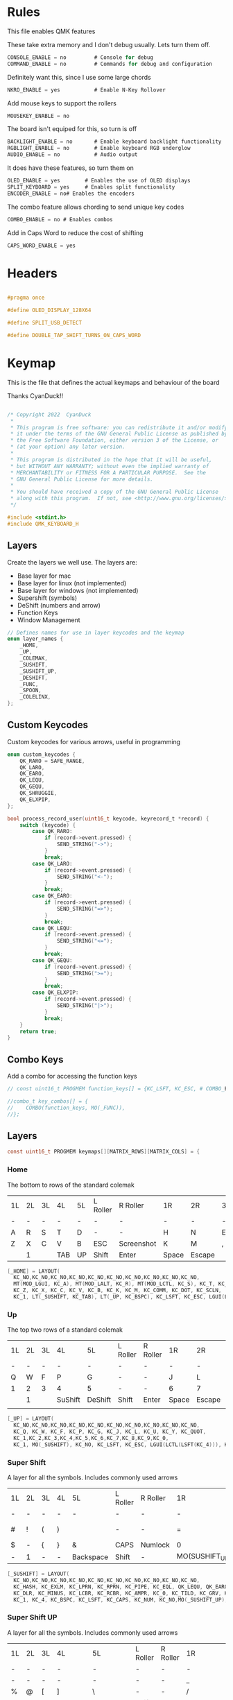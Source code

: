 
* Rules
:PROPERTIES:
:header-args: :tangle rules.mk :comments c
:END:


This file enables QMK features

These take extra memory and I don't debug usually. Lets turn them off.
#+begin_src c
CONSOLE_ENABLE = no         # Console for debug
COMMAND_ENABLE = no         # Commands for debug and configuration
#+end_src

Definitely want this, since I use some large chords
#+begin_src c
NKRO_ENABLE = yes           # Enable N-Key Rollover
#+end_src

Add mouse keys to support the rollers
#+begin_src c
MOUSEKEY_ENABLE = no
#+end_src

The board isn't equiped for this, so turn is off
#+begin_src c
BACKLIGHT_ENABLE = no       # Enable keyboard backlight functionality
RGBLIGHT_ENABLE = no        # Enable keyboard RGB underglow
AUDIO_ENABLE = no           # Audio output
#+end_src

It does have these features, so turn them on
#+begin_src c
OLED_ENABLE = yes        # Enables the use of OLED displays
SPLIT_KEYBOARD = yes     # Enables split functionality
ENCODER_ENABLE = no# Enables the encoders
#+end_src


The combo feature allows chording to send unique key codes
#+begin_src c
COMBO_ENABLE = no # Enables combos
#+end_src

Add in Caps Word to reduce the cost of shifting
#+begin_src c
CAPS_WORD_ENABLE = yes
#+end_src

* Headers
:PROPERTIES:
:header-args: :tangle config.h :comments org
:END:

#+begin_src c

#pragma once

#define OLED_DISPLAY_128X64

#define SPLIT_USB_DETECT

#define DOUBLE_TAP_SHIFT_TURNS_ON_CAPS_WORD

#+end_src

* Keymap
:PROPERTIES:
:header-args: :tangle keymap.c :comments org
:END:

This is the file that defines the actual keymaps and behaviour of the board

Thanks CyanDuck!!
#+begin_src c

/* Copyright 2022  CyanDuck
 *
 * This program is free software: you can redistribute it and/or modify
 * it under the terms of the GNU General Public License as published by
 * the Free Software Foundation, either version 3 of the License, or
 * (at your option) any later version.
 *
 * This program is distributed in the hope that it will be useful,
 * but WITHOUT ANY WARRANTY; without even the implied warranty of
 * MERCHANTABILITY or FITNESS FOR A PARTICULAR PURPOSE.  See the
 * GNU General Public License for more details.
 *
 * You should have received a copy of the GNU General Public License
 * along with this program.  If not, see <http://www.gnu.org/licenses/>.
 */

#include <stdint.h>
#include QMK_KEYBOARD_H
#+end_src


** Layers
Create the layers we well use. The layers are:
- Base layer for mac
- Base layer for linux (not implemented)
- Base layer for windows (not implemented)
- Supershift (symbols)
- DeShift (numbers and arrow)
- Function Keys
- Window Management
#+begin_src c
// Defines names for use in layer keycodes and the keymap
enum layer_names {
    _HOME,
    _UP,
    _COLEMAK,
    _SUSHIFT,
    _SUSHIFT_UP,
    _DESHIFT,
    _FUNC,
    _SPOON,
    _COLELINX,
};
#+end_src

** Custom Keycodes
Custom keycodes for various arrows, useful in programming
#+begin_src c
enum custom_keycodes {
    QK_RARO = SAFE_RANGE,
    QK_LARO,
    QK_EARO,
    QK_LEQU,
    QK_GEQU,
    QK_SHRUGGIE,
    QK_ELXPIP,
};

bool process_record_user(uint16_t keycode, keyrecord_t *record) {
    switch (keycode) {
        case QK_RARO:
            if (record->event.pressed) {
                SEND_STRING("->");
            }
            break;
        case QK_LARO:
            if (record->event.pressed) {
                SEND_STRING("<-");
            }
            break;
        case QK_EARO:
            if (record->event.pressed) {
                SEND_STRING("=>");
            }
            break;
        case QK_LEQU:
            if (record->event.pressed) {
                SEND_STRING("<=");
            }
            break;
        case QK_GEQU:
            if (record->event.pressed) {
                SEND_STRING(">=");
            }
            break;
        case QK_ELXPIP:
            if (record->event.pressed) {
                SEND_STRING("|>");
            }
            break;
    }
    return true;
}
#+end_src

** Combo Keys
Add a combo for accessing the function keys


#+begin_src c
// const uint16_t PROGMEM function_keys[] = {KC_LSFT, KC_ESC, # COMBO_END};

//combo_t key_combos[] = {
//    COMBO(function_keys, MO(_FUNC)),
//};
#+end_src

** Layers

#+begin_src c
const uint16_t PROGMEM keymaps[][MATRIX_ROWS][MATRIX_COLS] = {
#+end_src

*** Home
The bottom to rows of the standard colemak

#+NAME: colmak
| 1L | 2L | 3L | 4L  | 5L | L Roller | R Roller   | 1R    | 2R     | 3R | 4R | 5R |
| -  | -  | -  | -   | -  | -        | -          | -     | -      | -  | -  | -  |
| A  | R  | S  | T   | D  | -        | -          | H     | N      | E  | I  | O  |
| Z  | X  | C  | V   | B  | ESC      | Screenshot | K     | M      | ,  | .  | :  |
|    | 1  |    | TAB | UP | Shift    | Enter      | Space | Escape |    | 4  |    |

#+begin_src c
    [_HOME] = LAYOUT(
      KC_NO,KC_NO,KC_NO,KC_NO,KC_NO,KC_NO,KC_NO,KC_NO,KC_NO,KC_NO,
      MT(MOD_LGUI, KC_A), MT(MOD_LALT, KC_R), MT(MOD_LCTL, KC_S), KC_T, KC_D, KC_H, MT(MOD_LSFT, KC_N), MT(MOD_LCTL, KC_E), KC_I, MT(MOD_LGUI, KC_O),
      KC_Z, KC_X, KC_C, KC_V, KC_B, KC_K, KC_M, KC_COMM, KC_DOT, KC_SCLN,
      KC_1, LT(_SUSHIFT, KC_TAB), LT(_UP, KC_BSPC), KC_LSFT, KC_ESC, LGUI(LCTL(LSFT(KC_4))), KC_ENT, LT(_SPOON, KC_SPC), KC_ESC, KC_4),
#+end_src

*** Up
The top two rows of a standard colemak

#+NAME: colmak
| 1L | 2L | 3L | 4L      | 5L      | L Roller | R Roller | 1R    | 2R     | 3R | 4R | 5R |
| -  | -  | -  | -       | -       | -        | -        | -     | -      | -  | -  | -  |
| Q  | W  | F  | P       | G       | -        | -        | J     | L      | U  | Y  | "  |
| 1  | 2  | 3  | 4       | 5       | -        | -        | 6     | 7      | 8  | 9  | 0  |
|    | 1  |    | SuShift | DeShift | Shift    | Enter    | Space | Escape |    | 4  |    |
|    |    |    |         |         |          |          |       |        |    |    |    |
#+begin_src c
    [_UP] = LAYOUT(
      KC_NO,KC_NO,KC_NO,KC_NO,KC_NO,KC_NO,KC_NO,KC_NO,KC_NO,KC_NO,
      KC_Q, KC_W, KC_F, KC_P, KC_G, KC_J, KC_L, KC_U, KC_Y, KC_QUOT,
      KC_1,KC_2,KC_3,KC_4,KC_5,KC_6,KC_7,KC_8,KC_9,KC_0,
      KC_1, MO(_SUSHIFT), KC_NO, KC_LSFT, KC_ESC, LGUI(LCTL(LSFT(KC_4))), KC_ENT, LT(_SPOON, KC_SPC), KC_ESC, KC_4),
#+end_src

*** Super Shift

A layer for all the symbols. Includes commonly used arrows
| 1L | 2L | 3L | 4L | 5L        | L Roller | R Roller | 1R             | 2R      | 3R          | 4R | 5R |
| -  | -  | -  | -  | -         | -        | -        | -              | -       | -           | -  | -  |
| #  | !  | (  | )  | \pipe     | -        | -        | =              | < =     | equal arrow | >= | +  |
| $  | -  | {  | }  | &         | CAPS     | Numlock  | 0              | ~       | `           | ?  | *  |
| -  | 1  | -  | -  | Backspace | Shift    | -        | MO(SUSHIFT_UP) | Raycast | -           | 4  | -  |

#+begin_src c
    [_SUSHIFT] = LAYOUT(
      KC_NO,KC_NO,KC_NO,KC_NO,KC_NO,KC_NO,KC_NO,KC_NO,KC_NO,KC_NO,
      KC_HASH, KC_EXLM, KC_LPRN, KC_RPRN, KC_PIPE, KC_EQL, QK_LEQU, QK_EARO, QK_GEQU, KC_PLUS,
      KC_DLR, KC_MINUS, KC_LCBR, KC_RCBR, KC_AMPR, KC_0, KC_TILD, KC_GRV, KC_QUES, KC_ASTR,
      KC_1, KC_4, KC_BSPC, KC_LSFT, KC_CAPS, KC_NUM, KC_NO,MO(_SUSHIFT_UP), LGUI(KC_F2), KC_4),
#+end_src

*** Super Shift UP

A layer for all the symbols. Includes commonly used arrows
| 1L | 2L | 3L | 4L      | 5L        | L Roller | R Roller | 1R        | 2R      | 3R          | 4R | 5R |
| -  | -  | -  | -       | -         | -        | -        | -         | -       | -           | -  | -  |
| -  | -  | -  | -       | -         | -        | -        | _         | FunPipe | -           | -  | -  |
| %  | @  | [  | ]       | \         | -        | -        | /         | <-      | ->          | ^  | -  |
| -  | 1  | -  | Colmack | Backspace | Shift    | -        | Backspace | Raycast | -           | 4  | -  |

#+begin_src c
    [_SUSHIFT_UP] = LAYOUT(
      KC_NO,KC_NO,KC_NO,KC_NO,KC_NO,KC_NO,KC_NO,KC_NO,KC_NO,KC_NO,
      KC_NO,KC_NO,KC_NO,KC_NO,KC_NO,KC_UNDS,QK_ELXPIP,KC_NO,KC_NO,KC_NO,
      KC_PERC, KC_AT, KC_LBRC, KC_RBRC, KC_BSLS, KC_SLSH, QK_LARO, QK_RARO, KC_CIRC, KC_MINS,
      KC_1, TO(_COLEMAK), KC_BSPC, KC_LSFT, KC_CAPS, KC_NUM, KC_NO, KC_BSPC, LGUI(KC_F2), KC_4),
#+end_src

*** PaperWM Layer
Controlling windows in a tiling window manager
| 1L   | 2L   | 3L   | 4L     | 5L       | L Roller | R Roller | 1R     | 2R         | 3R   | 4R    | 5R             |
| -    | -    | -    | -      | -        | -        | -        | -      | -          | -    | -     | -              |
| size | full | up   | move 1 | suck in  | -        | -        | move 2 |            | up   |       | to main screen |
| shft | left | down | right  | barf out |          |          | move 3 | left       | Down | right | to laptop      |
|      |      |      |        |          |          |          | Center | fullscreen |      |       | to side screen |

#+begin_src c
    [_SPOON] = LAYOUT(
      KC_NO,       KC_NO,         KC_NO,        KC_NO,          KC_NO,      KC_NO,          KC_NO   ,KC_NO  ,KC_NO   ,KC_NO,
      LCAG(KC_R),  LCAG(KC_F),    LCAG(KC_UP),  HYPR(KC_1),     LCAG(KC_I),LCAG(LSFT(KC_2)),KC_NO   ,KC_UP  ,KC_NO   ,KC_NO,
      KC_LSFT,     LCAG(KC_LEFT), LCAG(KC_DOWN),LCAG(KC_RIGHT), LCAG(KC_O),LCAG(LSFT(KC_3)),KC_LEFT ,KC_DOWN,KC_RIGHT,KC_NO,
      KC_1, TO(_COLEMAK), LT(1, KC_SPC), KC_ESC, KC_CAPS, KC_NUM, KC_ENT, KC_BSPC, LT(2, KC_ENT), KC_4)
};
#+end_src

* Waterfowl
:PROPERTIES:
:header-args: :tangle waterfowl.c :comments org
:END:


This file controls hardware components of the board, including the duck

Copyright 2022  CyanDuck

 This program is free software: you can redistribute it and/or modify
 it under the terms of the GNU General Public License as published by
 the Free Software Foundation, either version 3 of the License, or
 (at your option) any later version.

 This program is distributed in the hope that it will be useful,
 but WITHOUT ANY WARRANTY; without even the implied warranty of
 MERCHANTABILITY or FITNESS FOR A PARTICULAR PURPOSE.  See the
 GNU General Public License for more details.

 You should have received a copy of the GNU General Public License
 along with this program.  If not, see <http://www.gnu.org/licenses/>.

#+begin_src c
#include "quantum.h"
#+end_src

** Caps Words

#+begin_src c
#define DOUBLE_TAP_SHIFT_TURNS_ON_CAPS_WORD
#+end_src

** Encoders

The encoders (which don't work great because I'm bad at soldering) are:
- left encoder: forward/back in browser
- left roller: scroll vertically
- right encoder: do/undo
- right roller: scroll horizontally

#+begin_src c
#ifdef ENCODER_ENABLE
bool encoder_update_kb(uint8_t index, bool clockwise) {
    if (!encoder_update_user(index, clockwise)) {
        return false;
    }
    if (index == 0) { // Left Encoder
          if (clockwise) {
              tap_code16(G(KC_LBRC));
          } else {
              tap_code16(G(KC_RBRC));
          }
        } else if (index == 1) { // Left Roller
        if (clockwise) {
            tap_code(KC_MS_WH_DOWN);
        } else {
            tap_code(KC_MS_WH_UP);
        }
    } else if (index == 2) { // Right Encoder
         if (clockwise) {
            tap_code16(S(KC_MS_WH_DOWN));
        } else {
            tap_code16(S(KC_MS_WH_UP));
        }
   } else if (index == 3) { // Right Roller
        if (clockwise) {
            tap_code(KC_RIGHT);
        } else {
            tap_code(KC_LEFT);
        }
    }

    return true;
}
#endif
#+end_src

** The Duck

This section draws the duck. Also marks the active layer
#+begin_src c
#ifdef OLED_ENABLE
oled_rotation_t oled_init_kb(oled_rotation_t rotation) {
    if (is_keyboard_master() && is_keyboard_left()) {
        return OLED_ROTATION_90;
    } else {
        return OLED_ROTATION_270;
    }
}
bool oled_task_kb(void) {
   if (!oled_task_user()) {
       return false;
   }
   if (is_keyboard_master()) {
       // Host Keyboard Layer Status
       oled_write_P(PSTR("LAYER:\n"), false);
       oled_write_P(PSTR("\n"), false);

       switch (get_highest_layer(layer_state)) {
           case 0:
               oled_write_P(PSTR("DEFAULT\n\n\n\n"), false);
               break;
           case 1:
               oled_write_P(PSTR("UP\n\n\n\n"), false);
               break;
           case 2:
               oled_write_P(PSTR("DeShift\n\n\n\n"), false);
               break;
           case 3:
               oled_write_P(PSTR("SuShift\n\n\n\n"), false);
               break;
           case 4:
               oled_write_P(PSTR("SuShift Up\n\n\n\n"), false);
               break;
           case 5:
               oled_write_P(PSTR("SuShift Up\n\n\n\n"), false);
        case 6:
               oled_write_P(PSTR("SuShift Up\n\n\n\n"), false);
           default:
               oled_write_ln_P(PSTR("Undefined"), false);
                               };
    } else {
  static const char PROGMEM my_logo[] = {
    // Paste the code from the previous step below this line!
    // 'waterfowl for OLED', 64x128px
0x00, 0x00, 0x00, 0x00, 0x00, 0x00, 0x00, 0x00, 0x00, 0x00, 0x00, 0x00, 0x00, 0x00, 0x00, 0x00,
0x00, 0x00, 0x00, 0x00, 0x00, 0x00, 0x00, 0x00, 0x00, 0x00, 0x00, 0x00, 0x00, 0x00, 0x00, 0x00,
0x00, 0x00, 0x00, 0x00, 0x00, 0x00, 0x00, 0x00, 0x00, 0x00, 0x00, 0x00, 0x00, 0x00, 0x00, 0x00,
0x00, 0x00, 0x00, 0x00, 0x00, 0x00, 0x00, 0x00, 0x00, 0x00, 0x00, 0x00, 0x00, 0x00, 0x00, 0x00,
0x00, 0x00, 0x00, 0x00, 0x00, 0x00, 0x00, 0x00, 0x00, 0x00, 0x00, 0x00, 0x00, 0x00, 0x00, 0x00,
0x00, 0x00, 0x00, 0x00, 0x00, 0x00, 0x00, 0x00, 0x00, 0x00, 0x00, 0x00, 0x00, 0x00, 0x00, 0x00,
0x00, 0x00, 0x00, 0x00, 0x00, 0x00, 0x00, 0x00, 0x00, 0x00, 0x00, 0x00, 0x00, 0x00, 0x00, 0x00,
0x00, 0x00, 0x00, 0x00, 0x00, 0x00, 0x00, 0x00, 0x00, 0x00, 0x00, 0x00, 0x00, 0x00, 0x00, 0x00,
0x00, 0x00, 0x00, 0x00, 0x00, 0x00, 0x00, 0x00, 0x00, 0x00, 0x00, 0x00, 0x00, 0x00, 0x00, 0x00,
0x00, 0x00, 0x00, 0x00, 0x00, 0x00, 0x00, 0x00, 0x00, 0x00, 0x00, 0x00, 0x00, 0x00, 0x00, 0x00,
0x00, 0x00, 0x00, 0x00, 0x00, 0x00, 0x00, 0x00, 0x00, 0x00, 0x00, 0x00, 0x00, 0x00, 0x00, 0x00,
0x00, 0x00, 0x00, 0x00, 0x00, 0x00, 0x00, 0x00, 0x00, 0x00, 0x00, 0x00, 0x00, 0x00, 0x00, 0x00,
0x00, 0x00, 0x00, 0x00, 0x00, 0x00, 0x00, 0x00, 0x00, 0x00, 0x00, 0x00, 0x00, 0x00, 0x00, 0x00,
0x00, 0x00, 0x00, 0x00, 0x00, 0x00, 0x00, 0x00, 0x00, 0x00, 0x00, 0x00, 0x00, 0x00, 0x00, 0x00,
0x00, 0x00, 0x80, 0xc0, 0x40, 0xe0, 0x00, 0x00, 0x00, 0x00, 0x00, 0x00, 0x00, 0x00, 0x00, 0x00,
0x00, 0x00, 0x00, 0x00, 0x00, 0x00, 0x00, 0x00, 0x00, 0x00, 0x00, 0x00, 0x00, 0x00, 0x00, 0x00,
0x00, 0x00, 0x00, 0x00, 0x00, 0x00, 0x00, 0x00, 0x00, 0x00, 0x00, 0x00, 0x00, 0x00, 0x00, 0x00,
0x00, 0x00, 0x80, 0xc0, 0x40, 0x20, 0x10, 0x10, 0x08, 0x0c, 0x04, 0x04, 0x02, 0x02, 0x02, 0x01,
0x01, 0x01, 0x00, 0x00, 0x00, 0x01, 0x01, 0x02, 0x02, 0x02, 0x02, 0x02, 0x02, 0x1a, 0x26, 0x40,
0x80, 0x00, 0x00, 0x00, 0x00, 0x00, 0x00, 0x00, 0x00, 0x00, 0x00, 0x00, 0x00, 0x00, 0x00, 0x00,
0x00, 0x00, 0x00, 0x00, 0x00, 0x00, 0x00, 0x00, 0x00, 0x00, 0x00, 0x00, 0x00, 0x00, 0x00, 0xe0,
0x1c, 0x02, 0x01, 0x00, 0x00, 0x00, 0x00, 0x00, 0x00, 0x00, 0x00, 0x1c, 0x1e, 0x16, 0x1c, 0x00,
0x00, 0x00, 0x00, 0x00, 0x00, 0x00, 0x00, 0x00, 0x00, 0x00, 0x00, 0x00, 0x00, 0x00, 0x00, 0x00,
0x00, 0x03, 0x0c, 0x70, 0x00, 0x00, 0x00, 0x00, 0x00, 0x00, 0x00, 0x00, 0x00, 0x00, 0x00, 0x00,
0x00, 0x00, 0x00, 0x00, 0x00, 0x00, 0x00, 0x00, 0x00, 0x00, 0x00, 0x00, 0x80, 0xf0, 0xfc, 0xff,
0x78, 0xf8, 0xfc, 0xfe, 0x80, 0x00, 0x00, 0x00, 0x00, 0x00, 0x00, 0x00, 0x00, 0x00, 0x00, 0x00,
0x00, 0x00, 0x00, 0x00, 0x00, 0x00, 0x00, 0x00, 0x00, 0x00, 0x00, 0x00, 0x00, 0x00, 0x00, 0x00,
0x00, 0x00, 0x00, 0x00, 0x1e, 0xe0, 0x00, 0x00, 0x00, 0x00, 0x00, 0x00, 0x00, 0x00, 0x00, 0x00,
0x00, 0x00, 0x00, 0x00, 0x00, 0x80, 0xc0, 0xc0, 0xe0, 0xf8, 0xfc, 0xfe, 0xff, 0xff, 0xff, 0xfc,
0xff, 0xff, 0x7f, 0x7f, 0x3f, 0x3f, 0x1e, 0x1c, 0x1c, 0x14, 0x10, 0x10, 0x08, 0x08, 0x10, 0x10,
0x10, 0x10, 0x10, 0x30, 0xe0, 0x00, 0x00, 0x00, 0x00, 0x00, 0x00, 0x00, 0x00, 0x00, 0x00, 0x00,
0x00, 0x00, 0x00, 0x00, 0x00, 0x07, 0xf8, 0x00, 0x00, 0x00, 0x00, 0x00, 0x00, 0x00, 0x00, 0x00,
0x00, 0x38, 0x7c, 0x7e, 0x7f, 0x7f, 0x7f, 0x3f, 0x3f, 0x3f, 0x1f, 0x1f, 0x0f, 0x0f, 0x07, 0x03,
0x01, 0x00, 0x00, 0x00, 0x00, 0x00, 0x00, 0x00, 0x00, 0x00, 0x00, 0x00, 0x00, 0x00, 0x00, 0x00,
0x00, 0xc0, 0x38, 0x0e, 0x01, 0x00, 0x00, 0x00, 0x00, 0x00, 0x00, 0x00, 0x00, 0x00, 0x00, 0x00,
0x00, 0x00, 0x00, 0x00, 0x00, 0x00, 0xff, 0x00, 0x00, 0x00, 0x00, 0x00, 0x00, 0x00, 0x00, 0x00,
0x00, 0x00, 0x00, 0x00, 0x00, 0x00, 0x00, 0x00, 0x00, 0x00, 0x00, 0x00, 0x00, 0x00, 0x00, 0x00,
0x00, 0x00, 0x00, 0x00, 0x00, 0x00, 0x00, 0x00, 0x00, 0x00, 0x00, 0x00, 0x00, 0x00, 0xc0, 0x38,
0x07, 0x00, 0x00, 0x00, 0x00, 0x00, 0x00, 0x00, 0x00, 0x00, 0x00, 0x00, 0x00, 0x00, 0x00, 0x00,
0x00, 0x00, 0x00, 0x00, 0x00, 0x00, 0xff, 0x00, 0x00, 0x00, 0x00, 0x00, 0x00, 0x00, 0x00, 0x00,
0x00, 0x00, 0x00, 0x00, 0x00, 0x00, 0x00, 0x00, 0x00, 0x00, 0x00, 0x00, 0x00, 0x00, 0x00, 0x00,
0x00, 0x00, 0x00, 0x00, 0x00, 0x00, 0x00, 0x00, 0x00, 0x00, 0x00, 0x00, 0xc0, 0x3c, 0x03, 0x80,
0x80, 0xc0, 0xc0, 0xc0, 0xc0, 0xc0, 0x80, 0x80, 0x80, 0x00, 0x00, 0x00, 0x00, 0x00, 0x00, 0x00,
0x00, 0x00, 0x80, 0x80, 0xc0, 0x40, 0x7f, 0xc0, 0x80, 0x80, 0x00, 0x00, 0x00, 0x00, 0x00, 0x00,
0x00, 0x00, 0x00, 0x00, 0x00, 0x00, 0x00, 0x00, 0x00, 0x00, 0x00, 0x00, 0x00, 0x00, 0x00, 0x00,
0x00, 0x00, 0x00, 0x00, 0x00, 0x00, 0x06, 0x04, 0x0c, 0x0c, 0x0c, 0x04, 0x07, 0x02, 0x03, 0x01,
0x01, 0x00, 0x00, 0x00, 0x00, 0x00, 0x00, 0x01, 0x01, 0x01, 0x03, 0x03, 0x02, 0x06, 0x06, 0x06,
0x02, 0x03, 0x01, 0x00, 0x00, 0x00, 0x00, 0x00, 0x00, 0x00, 0x01, 0x01, 0x02, 0x02, 0x00, 0x00,
0x00, 0x00, 0x00, 0x00, 0x00, 0x00, 0x00, 0x00, 0x00, 0x00, 0x00, 0x00, 0x00, 0x00, 0x00, 0x00,
0x00, 0x00, 0x00, 0x00, 0x00, 0x00, 0x00, 0x00, 0x00, 0x00, 0x00, 0x00, 0x00, 0x00, 0x00, 0x00,
0x00, 0x00, 0x00, 0x00, 0x00, 0x00, 0x00, 0x00, 0x00, 0x00, 0x00, 0x00, 0x00, 0x00, 0x00, 0x00,
0x00, 0x00, 0x00, 0x00, 0x00, 0x00, 0x00, 0x00, 0x00, 0x00, 0x00, 0x00, 0x00, 0x00, 0x00, 0x00,
0x00, 0x00, 0x00, 0x00, 0x00, 0x00, 0x00, 0x00, 0x00, 0x00, 0x00, 0x00, 0x00, 0x00, 0x00, 0x00,
0x00, 0x00, 0x00, 0x00, 0x00, 0x00, 0x00, 0x00, 0x00, 0x00, 0x00, 0x00, 0x00, 0x00, 0x00, 0x00,
0x00, 0x00, 0x00, 0x00, 0x00, 0x00, 0x00, 0x00, 0x00, 0x00, 0x00, 0x00, 0x00, 0x00, 0x00, 0x00,
0x00, 0x00, 0x00, 0x00, 0x00, 0x00, 0x00, 0x00, 0x00, 0x00, 0x00, 0x00, 0x00, 0x00, 0x00, 0x00,
0x00, 0x00, 0x00, 0x00, 0x00, 0x00, 0x00, 0x00, 0x00, 0x00, 0x00, 0x00, 0x00, 0x00, 0x00, 0x00,
0x00, 0x00, 0x00, 0x00, 0x00, 0x00, 0x00, 0x00, 0x00, 0x00, 0x00, 0x00, 0x00, 0x00, 0x00, 0x00,
0x00, 0x00, 0x00, 0x00, 0x00, 0x00, 0x00, 0x00, 0x00, 0x00, 0x00, 0x00, 0x00, 0x00, 0x00, 0x00,
0x00, 0x00, 0x00, 0x00, 0x00, 0x00, 0x00, 0x00, 0x00, 0x00, 0x00, 0x00, 0x00, 0x00, 0x00, 0x00,
0x00, 0x00, 0x00, 0x00, 0x00, 0x00, 0x00, 0x00, 0x00, 0x00, 0x00, 0x00, 0x00, 0x00, 0x00, 0x00,
0x00, 0x00, 0x00, 0x00, 0x00, 0x00, 0x00, 0x00, 0x00, 0x00, 0x00, 0x00, 0x00, 0x00, 0x00, 0x00,
0x00, 0x00, 0x00, 0x00, 0x00, 0x00, 0x00, 0x00, 0x00, 0x00, 0x00, 0x00, 0x00, 0x00, 0x00, 0x00,
0x00, 0x00, 0x00, 0x00, 0x00, 0x00, 0x00, 0x00, 0x00, 0x00, 0x00, 0x00, 0x00, 0x00, 0x00, 0x00
        };

        oled_write_raw_P(my_logo, sizeof(my_logo));
    }
    return true;
}
#endif
#+end_src
